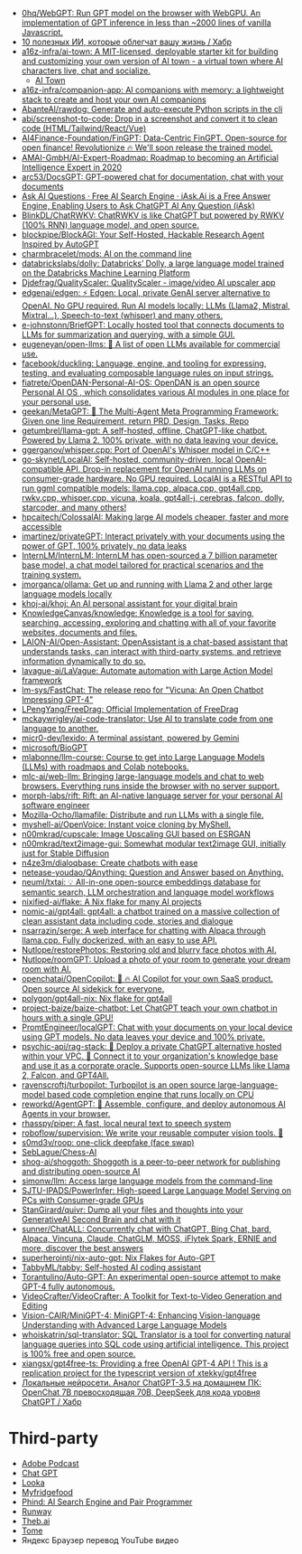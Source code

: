 :PROPERTIES:
:ID:       5315df96-b8e5-4a1e-85e8-3bb1291dfbb5
:END:
- [[https://github.com/0hq/WebGPT][0hq/WebGPT: Run GPT model on the browser with WebGPU. An implementation of GPT inference in less than ~2000 lines of vanilla Javascript.]]
- [[https://habr.com/ru/articles/757988/][10 полезных ИИ, которые облегчат вашу жизнь / Хабр]]
- [[https://github.com/a16z-infra/AI-town][a16z-infra/ai-town: A MIT-licensed, deployable starter kit for building and customizing your own version of AI town - a virtual town where AI characters live, chat and socialize.]]
  - [[https://www.convex.dev/ai-town][AI Town]]
- [[https://github.com/a16z-infra/companion-app][a16z-infra/companion-app: AI companions with memory: a lightweight stack to create and host your own AI companions]]
- [[https://github.com/AbanteAI/rawdog][AbanteAI/rawdog: Generate and auto-execute Python scripts in the cli]]
- [[https://github.com/abi/screenshot-to-code][abi/screenshot-to-code: Drop in a screenshot and convert it to clean code (HTML/Tailwind/React/Vue)]]
- [[https://github.com/AI4Finance-Foundation/FinGPT][AI4Finance-Foundation/FinGPT: Data-Centric FinGPT. Open-source for open finance! Revolutionize 🔥 We'll soon release the trained model.]]
- [[https://github.com/AMAI-GmbH/AI-Expert-Roadmap][AMAI-GmbH/AI-Expert-Roadmap: Roadmap to becoming an Artificial Intelligence Expert in 2020]]
- [[https://github.com/arc53/docsgpt][arc53/DocsGPT: GPT-powered chat for documentation, chat with your documents]]
- [[https://iask.ai/][Ask AI Questions · Free AI Search Engine · iAsk.Ai is a Free Answer Engine, Enabling Users to Ask ChatGPT AI Any Question (iAsk)]]
- [[https://github.com/BlinkDL/ChatRWKV][BlinkDL/ChatRWKV: ChatRWKV is like ChatGPT but powered by RWKV (100% RNN) language model, and open source.]]
- [[https://github.com/blockpipe/blockagi][blockpipe/BlockAGI: Your Self-Hosted, Hackable Research Agent Inspired by AutoGPT]]
- [[https://github.com/charmbracelet/mods][charmbracelet/mods: AI on the command line]]
- [[https://github.com/databrickslabs/dolly][databrickslabs/dolly: Databricks’ Dolly, a large language model trained on the Databricks Machine Learning Platform]]
- [[https://github.com/Djdefrag/QualityScaler][Djdefrag/QualityScaler: QualityScaler - image/video AI upscaler app]]
- [[https://github.com/edgenai/edgen][edgenai/edgen: ⚡ Edgen: Local, private GenAI server alternative to OpenAI. No GPU required. Run AI models locally: LLMs (Llama2, Mistral, Mixtral...), Speech-to-text (whisper) and many others.]]
- [[https://github.com/e-johnstonn/BriefGPT][e-johnstonn/BriefGPT: Locally hosted tool that connects documents to LLMs for summarization and querying, with a simple GUI.]]
- [[https://github.com/eugeneyan/open-llms][eugeneyan/open-llms: 🤖 A list of open LLMs available for commercial use.]]
- [[https://github.com/facebook/duckling][facebook/duckling: Language, engine, and tooling for expressing, testing, and evaluating composable language rules on input strings.]]
- [[https://github.com/fiatrete/OpenDAN-Personal-AI-OS][fiatrete/OpenDAN-Personal-AI-OS: OpenDAN is an open source Personal AI OS , which consolidates various AI modules in one place for your personal use.]]
- [[https://github.com/geekan/MetaGPT][geekan/MetaGPT: 🌟 The Multi-Agent Meta Programming Framework: Given one line Requirement, return PRD, Design, Tasks, Repo]]
- [[https://github.com/getumbrel/llama-gpt][getumbrel/llama-gpt: A self-hosted, offline, ChatGPT-like chatbot. Powered by Llama 2. 100% private, with no data leaving your device.]]
- [[https://github.com/ggerganov/whisper.cpp][ggerganov/whisper.cpp: Port of OpenAI's Whisper model in C/C++]]
- [[https://github.com/go-skynet/LocalAI][go-skynet/LocalAI: Self-hosted, community-driven, local OpenAI-compatible API. Drop-in replacement for OpenAI running LLMs on consumer-grade hardware. No GPU required. LocalAI is a RESTful API to run ggml compatible models: llama.cpp, alpaca.cpp, gpt4all.cpp, rwkv.cpp, whisper.cpp, vicuna, koala, gpt4all-j, cerebras, falcon, dolly, starcoder, and many others!]]
- [[https://github.com/hpcaitech/ColossalAI][hpcaitech/ColossalAI: Making large AI models cheaper, faster and more accessible]]
- [[https://github.com/imartinez/privateGPT][imartinez/privateGPT: Interact privately with your documents using the power of GPT, 100% privately, no data leaks]]
- [[https://github.com/InternLM/InternLM][InternLM/InternLM: InternLM has open-sourced a 7 billion parameter base model, a chat model tailored for practical scenarios and the training system.]]
- [[https://github.com/jmorganca/ollama][jmorganca/ollama: Get up and running with Llama 2 and other large language models locally]]
- [[https://github.com/khoj-ai/khoj][khoj-ai/khoj: An AI personal assistant for your digital brain]]
- [[https://github.com/KnowledgeCanvas/knowledge][KnowledgeCanvas/knowledge: Knowledge is a tool for saving, searching, accessing, exploring and chatting with all of your favorite websites, documents and files.]]
- [[https://github.com/LAION-AI/Open-Assistant][LAION-AI/Open-Assistant: OpenAssistant is a chat-based assistant that understands tasks, can interact with third-party systems, and retrieve information dynamically to do so.]]
- [[https://github.com/lavague-ai/LaVague][lavague-ai/LaVague: Automate automation with Large Action Model framework]]
- [[https://github.com/lm-sys/FastChat][lm-sys/FastChat: The release repo for "Vicuna: An Open Chatbot Impressing GPT-4"]]
- [[https://github.com/LPengYang/FreeDrag][LPengYang/FreeDrag: Official Implementation of FreeDrag]]
- [[https://github.com/mckaywrigley/ai-code-translator][mckaywrigley/ai-code-translator: Use AI to translate code from one language to another.]]
- [[https://github.com/micr0-dev/lexido][micr0-dev/lexido: A terminal assistant, powered by Gemini]]
- [[https://github.com/microsoft/BioGPT][microsoft/BioGPT]]
- [[https://github.com/mlabonne/llm-course][mlabonne/llm-course: Course to get into Large Language Models (LLMs) with roadmaps and Colab notebooks.]]
- [[https://github.com/mlc-ai/web-llm][mlc-ai/web-llm: Bringing large-language models and chat to web browsers. Everything runs inside the browser with no server support.]]
- [[https://github.com/morph-labs/rift][morph-labs/rift: Rift: an AI-native language server for your personal AI software engineer]]
- [[https://github.com/Mozilla-Ocho/llamafile][Mozilla-Ocho/llamafile: Distribute and run LLMs with a single file.]]
- [[https://github.com/myshell-ai/OpenVoice#License-1-ov-file][myshell-ai/OpenVoice: Instant voice cloning by MyShell.]]
- [[https://github.com/n00mkrad/cupscale][n00mkrad/cupscale: Image Upscaling GUI based on ESRGAN]]
- [[https://github.com/n00mkrad/text2image-gui][n00mkrad/text2image-gui: Somewhat modular text2image GUI, initially just for Stable Diffusion]]
- [[https://github.com/n4ze3m/dialoqbase][n4ze3m/dialoqbase: Create chatbots with ease]]
- [[https://github.com/netease-youdao/QAnything][netease-youdao/QAnything: Question and Answer based on Anything.]]
- [[https://github.com/neuml/txtai][neuml/txtai: 💡 All-in-one open-source embeddings database for semantic search, LLM orchestration and language model workflows]]
- [[https://github.com/nixified-ai/flake][nixified-ai/flake: A Nix flake for many AI projects]]
- [[https://github.com/nomic-ai/gpt4all][nomic-ai/gpt4all: gpt4all: a chatbot trained on a massive collection of clean assistant data including code, stories and dialogue]]
- [[https://github.com/nsarrazin/serge][nsarrazin/serge: A web interface for chatting with Alpaca through llama.cpp. Fully dockerized, with an easy to use API.]]
- [[https://github.com/Nutlope/restorePhotos][Nutlope/restorePhotos: Restoring old and blurry face photos with AI.]]
- [[https://github.com/Nutlope/roomGPT][Nutlope/roomGPT: Upload a photo of your room to generate your dream room with AI.]]
- [[https://github.com/openchatai/OpenCopilot][openchatai/OpenCopilot: 🤖 🔥 AI Copilot for your own SaaS product. Open source AI sidekick for everyone.]]
- [[https://github.com/polygon/gpt4all-nix][polygon/gpt4all-nix: Nix flake for gpt4all]]
- [[https://github.com/project-baize/baize-chatbot][project-baize/baize-chatbot: Let ChatGPT teach your own chatbot in hours with a single GPU!]]
- [[https://github.com/PromtEngineer/localGPT][PromtEngineer/localGPT: Chat with your documents on your local device using GPT models. No data leaves your device and 100% private.]]
- [[https://github.com/psychic-api/rag-stack][psychic-api/rag-stack: 🤖 Deploy a private ChatGPT alternative hosted within your VPC. 🔮 Connect it to your organization's knowledge base and use it as a corporate oracle. Supports open-source LLMs like Llama 2, Falcon, and GPT4All.]]
- [[https://github.com/ravenscroftj/turbopilot][ravenscroftj/turbopilot: Turbopilot is an open source large-language-model based code completion engine that runs locally on CPU]]
- [[https://github.com/reworkd/AgentGPT][reworkd/AgentGPT: 🤖 Assemble, configure, and deploy autonomous AI Agents in your browser.]]
- [[https://github.com/rhasspy/piper][rhasspy/piper: A fast, local neural text to speech system]]
- [[https://github.com/roboflow/supervision][roboflow/supervision: We write your reusable computer vision tools. 💜]]
- [[https://github.com/s0md3v/roop][s0md3v/roop: one-click deepfake (face swap)]]
- [[https://github.com/SebLague/Chess-AI][SebLague/Chess-AI]]
- [[https://github.com/shog-ai/shoggoth?tab=readme-ov-file][shog-ai/shoggoth: Shoggoth is a peer-to-peer network for publishing and distributing open-source AI]]
- [[https://github.com/simonw/llm][simonw/llm: Access large language models from the command-line]]
- [[https://github.com/SJTU-IPADS/PowerInfer][SJTU-IPADS/PowerInfer: High-speed Large Language Model Serving on PCs with Consumer-grade GPUs]]
- [[https://github.com/StanGirard/quivr][StanGirard/quivr: Dump all your files and thoughts into your GenerativeAI Second Brain and chat with it]]
- [[https://github.com/sunner/ChatALL][sunner/ChatALL: Concurrently chat with ChatGPT, Bing Chat, bard, Alpaca, Vincuna, Claude, ChatGLM, MOSS, iFlytek Spark, ERNIE and more, discover the best answers]]
- [[https://github.com/superherointj/nix-auto-gpt][superherointj/nix-auto-gpt: Nix Flakes for Auto-GPT]]
- [[https://github.com/TabbyML/tabby][TabbyML/tabby: Self-hosted AI coding assistant]]
- [[https://github.com/Torantulino/Auto-GPT][Torantulino/Auto-GPT: An experimental open-source attempt to make GPT-4 fully autonomous.]]
- [[https://github.com/VideoCrafter/VideoCrafter][VideoCrafter/VideoCrafter: A Toolkit for Text-to-Video Generation and Editing]]
- [[https://github.com/Vision-CAIR/MiniGPT-4][Vision-CAIR/MiniGPT-4: MiniGPT-4: Enhancing Vision-language Understanding with Advanced Large Language Models]]
- [[https://github.com/whoiskatrin/sql-translator][whoiskatrin/sql-translator: SQL Translator is a tool for converting natural language queries into SQL code using artificial intelligence. This project is 100% free and open source.]]
- [[https://github.com/xiangsx/gpt4free-ts][xiangsx/gpt4free-ts: Providing a free OpenAI GPT-4 API ! This is a replication project for the typescript version of xtekky/gpt4free]]
- [[https://habr.com/ru/articles/776314/][Локальные нейросети. Аналог ChatGPT-3.5 на домашнем ПК: OpenChat 7B превосходящая 70B, DeepSeek для кода уровня ChatGPT / Хабр]]

* Third-party

- [[https://podcast.adobe.com/][Adobe Podcast]]
- [[https://t.me/GPT4Telegrambot][Chat GPT]]
- [[https://looka.com/][Looka]]
- [[https://www.myfridgefood.com/?detaile][Myfridgefood]]
- [[https://www.phind.com/][Phind: AI Search Engine and Pair Programmer]]
- [[https://runwayml.com/][Runway]]
- [[https://beta.theb.ai/home][Theb.ai]]
- [[https://tome.app/][Tome]]
- Яндекс Браузер перевод YouTube видео
